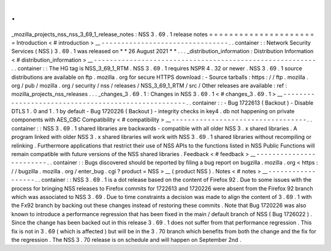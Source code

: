 .
.
_mozilla_projects_nss_nss_3_69_1_release_notes
:
NSS
3
.
69
.
1
release
notes
=
=
=
=
=
=
=
=
=
=
=
=
=
=
=
=
=
=
=
=
=
=
Introduction
<
#
introduction
>
__
-
-
-
-
-
-
-
-
-
-
-
-
-
-
-
-
-
-
-
-
-
-
-
-
-
-
-
-
-
-
-
-
.
.
container
:
:
Network
Security
Services
(
NSS
)
3
.
69
.
1
was
released
on
*
*
26
August
2021
*
*
.
.
.
_distribution_information
:
Distribution
Information
<
#
distribution_information
>
__
-
-
-
-
-
-
-
-
-
-
-
-
-
-
-
-
-
-
-
-
-
-
-
-
-
-
-
-
-
-
-
-
-
-
-
-
-
-
-
-
-
-
-
-
-
-
-
-
-
-
-
-
-
-
-
-
.
.
container
:
:
The
HG
tag
is
NSS_3_69_1_RTM
.
NSS
3
.
69
.
1
requires
NSPR
4
.
32
or
newer
.
NSS
3
.
69
.
1
source
distributions
are
available
on
ftp
.
mozilla
.
org
for
secure
HTTPS
download
:
-
Source
tarballs
:
https
:
/
/
ftp
.
mozilla
.
org
/
pub
/
mozilla
.
org
/
security
/
nss
/
releases
/
NSS_3_69_1_RTM
/
src
/
Other
releases
are
available
:
ref
:
mozilla_projects_nss_releases
.
.
.
_changes_3
.
69
.
1
:
Changes
in
NSS
3
.
69
.
1
<
#
changes_3
.
69
.
1
>
__
-
-
-
-
-
-
-
-
-
-
-
-
-
-
-
-
-
-
-
-
-
-
-
-
-
-
-
-
-
-
-
-
-
-
-
-
-
-
-
-
-
-
-
-
-
-
-
-
-
-
-
-
.
.
container
:
:
-
Bug
1722613
(
Backout
)
-
Disable
DTLS
1
.
0
and
1
.
1
by
default
-
Bug
1720226
(
Backout
)
-
integrity
checks
in
key4
.
db
not
happening
on
private
components
with
AES_CBC
Compatibility
<
#
compatibility
>
__
-
-
-
-
-
-
-
-
-
-
-
-
-
-
-
-
-
-
-
-
-
-
-
-
-
-
-
-
-
-
-
-
-
-
.
.
container
:
:
NSS
3
.
69
.
1
shared
libraries
are
backwards
-
compatible
with
all
older
NSS
3
.
x
shared
libraries
.
A
program
linked
with
older
NSS
3
.
x
shared
libraries
will
work
with
NSS
3
.
69
.
1
shared
libraries
without
recompiling
or
relinking
.
Furthermore
applications
that
restrict
their
use
of
NSS
APIs
to
the
functions
listed
in
NSS
Public
Functions
will
remain
compatible
with
future
versions
of
the
NSS
shared
libraries
.
Feedback
<
#
feedback
>
__
-
-
-
-
-
-
-
-
-
-
-
-
-
-
-
-
-
-
-
-
-
-
-
-
.
.
container
:
:
Bugs
discovered
should
be
reported
by
filing
a
bug
report
on
bugzilla
.
mozilla
.
org
<
https
:
/
/
bugzilla
.
mozilla
.
org
/
enter_bug
.
cgi
?
product
=
NSS
>
__
(
product
NSS
)
.
Notes
<
#
notes
>
__
-
-
-
-
-
-
-
-
-
-
-
-
-
-
-
-
-
-
.
.
container
:
:
NSS
3
.
69
.
1
is
a
dot
release
based
on
the
content
of
Firefox
92
.
Due
to
some
issues
with
the
process
for
bringing
NSS
releases
to
Firefox
commits
for
1722613
and
1720226
were
absent
from
the
Firefox
92
branch
which
was
associated
to
NSS
3
.
69
.
Due
to
time
constraints
a
decision
was
made
to
align
the
content
of
3
.
69
.
1
with
the
Fx92
branch
by
backing
out
these
changes
instead
of
restoring
these
commits
.
Note
that
Bug
1720226
was
also
known
to
introduce
a
performance
regression
that
has
been
fixed
in
the
main
/
default
branch
of
NSS
(
Bug
1726022
)
.
Since
the
change
has
been
backed
out
in
this
release
3
.
69
.
1
does
not
suffer
from
that
performance
regression
.
This
fix
is
not
in
3
.
69
(
which
is
affected
)
but
will
be
in
the
3
.
70
branch
which
benefits
from
both
the
change
and
the
fix
for
the
regression
.
The
NSS
3
.
70
release
is
on
schedule
and
will
happen
on
September
2nd
.
